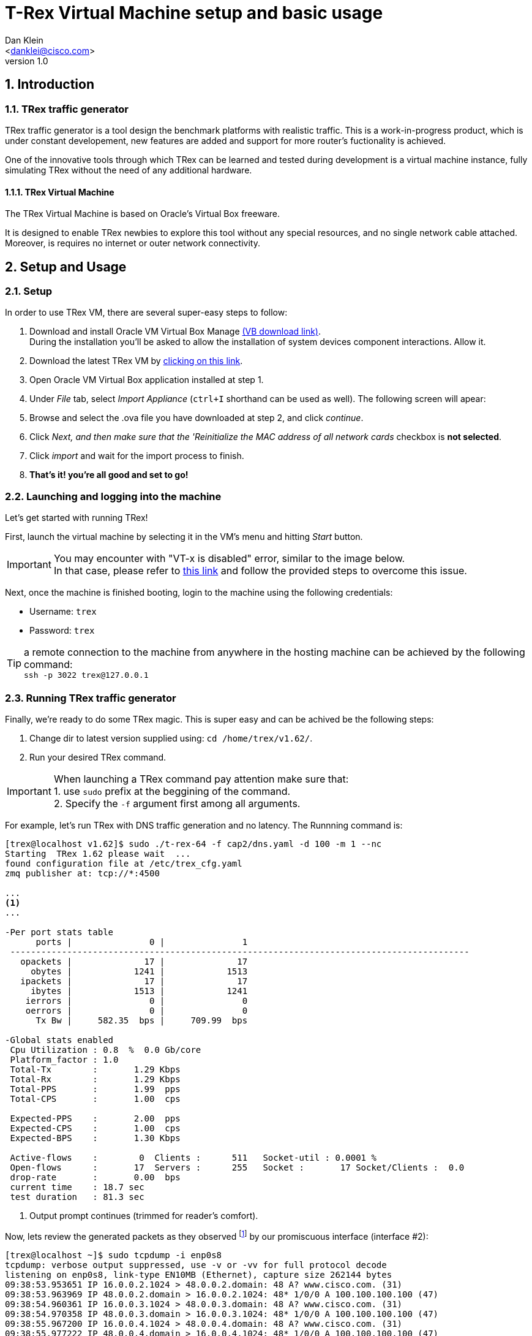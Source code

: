 T-Rex Virtual Machine setup and basic usage
===========================================
:author: Dan Klein 
:email: <danklei@cisco.com> 
:revnumber: 1.0
:quotes.++:
:numbered:


== Introduction

=== TRex traffic generator

TRex traffic generator is a tool design the benchmark platforms with realistic traffic.
This is a work-in-progress product, which is under constant developement, new features are added and support for more router's fuctionality is achieved.

One of the innovative tools through which TRex can be learned and tested during development is a virtual machine instance, fully simulating TRex without the need of any additional hardware.


==== TRex Virtual Machine

The TRex Virtual Machine is based on Oracle's Virtual Box freeware.

It is designed to enable TRex newbies to explore this tool without any special resources, and no single network cable attached. Moreover, is requires no internet or outer network connectivity.


== Setup and Usage

=== Setup

In order to use TRex VM, there are several super-easy steps to follow:

  . Download and install Oracle VM Virtual Box Manage https://www.virtualbox.org/wiki/Downloads[(VB download link)]. + 
    During the installation you'll be asked to allow the installation of system devices component interactions. Allow it.
  . Download the latest TRex VM by http://trex-tgn.cisco.com/trex/T_Rex_162_VM_Fedora_21.ova[clicking on this link].
  . Open Oracle VM Virtual Box application installed at step 1.
  . Under 'File' tab, select 'Import Appliance' (`ctrl+I` shorthand can be used as well). The following screen will apear:

ifdef::backend-docbook[]
image::images/vm_import.png[title="VM import screen",align="center",width=400, link="images/vm_import.png"]
endif::backend-docbook[]

ifdef::backend-xhtml11[]
image::images/vm_import.png[title="VM import screen",align="center",width=900, link="images/vm_import.png"]
endif::backend-xhtml11[]



  . Browse and select the .ova file you have downloaded at step 2, and click 'continue'.
  . Click 'Next, and then make sure that the 'Reinitialize the MAC address of all network cards' checkbox is **not selected**.
  . Click 'import' and wait for the import process to finish.
  . **That's it! you're all good and set to go!**


=== Launching and logging into the machine

Let's get started with running TRex!

First, launch the virtual machine by selecting it in the VM's menu and hitting 'Start' button.

ifdef::backend-docbook[]
image::images/vm_selection_screen.png[title="TRex VM launching screen",align="center",width=400, link="images/vm_selection_screen.png"]
endif::backend-docbook[]

ifdef::backend-xhtml11[]
image::images/vm_selection_screen.png[title="TRex VM launching screen",align="center",width=900, link="images/vm_selection_screen.png"]
endif::backend-xhtml11[]




[IMPORTANT]
====
You may encounter with "VT-x is disabled" error, similar to the image below. +
In that case, please refer to https://www.virtualbox.org/ticket/4130[this link] and follow the provided steps to overcome this issue.
====

ifdef::backend-docbook[]
image::images/trex_vm_bios_err.png[title="VT-x disabled possible error message",align="center",width=400, link="images/trex_vm_bios_err.png"] 
endif::backend-docbook[]

ifdef::backend-xhtml11[]
image::images/trex_vm_bios_err.png[title="VT-x disabled possible error message",align="center",width=900, link="images/trex_vm_bios_err.png"] 
endif::backend-xhtml11[]


<<<<<

Next, once the machine is finished booting, login to the machine using the following credentials:

  - Username: `trex`

  - Password: `trex`

ifdef::backend-docbook[]
image::images/trex_vm_login.png[title="TRex VM login",align="center",width=400, link="images/trex_vm_login.png"]
endif::backend-docbook[]

ifdef::backend-xhtml11[]
image::images/trex_vm_login.png[title="TRex VM login",align="center",width=900, link="images/trex_vm_login.png"]
endif::backend-xhtml11[]


TIP: a remote connection to the machine from anywhere in the hosting machine can be achieved by the following command: +
 `ssh -p 3022 trex@127.0.0.1`

=== Running TRex traffic generator

Finally, we're ready to do some TRex magic. This is super easy and can be achived be the following steps:

  1. Change dir to latest version supplied using: `cd /home/trex/v1.62/`.

  2. Run your desired TRex command. 

IMPORTANT: When launching a TRex command pay attention make sure that: +
  1. use `sudo` prefix at the beggining of the command. +
  2. Specify the `-f` argument first among all arguments.


For example, let's run TRex with DNS traffic generation and no latency. The Runnning command is:

----
[trex@localhost v1.62]$ sudo ./t-rex-64 -f cap2/dns.yaml -d 100 -m 1 --nc
Starting  TRex 1.62 please wait  ...
found configuration file at /etc/trex_cfg.yaml
zmq publisher at: tcp://*:4500

...
<1>
...

-Per port stats table
      ports |               0 |               1
 -----------------------------------------------------------------------------------------
   opackets |              17 |              17
     obytes |            1241 |            1513
   ipackets |              17 |              17
     ibytes |            1513 |            1241
    ierrors |               0 |               0
    oerrors |               0 |               0
      Tx Bw |     582.35  bps |     709.99  bps

-Global stats enabled
 Cpu Utilization : 0.8  %  0.0 Gb/core
 Platform_factor : 1.0
 Total-Tx        :       1.29 Kbps
 Total-Rx        :       1.29 Kbps
 Total-PPS       :       1.99  pps
 Total-CPS       :       1.00  cps

 Expected-PPS    :       2.00  pps
 Expected-CPS    :       1.00  cps
 Expected-BPS    :       1.30 Kbps

 Active-flows    :        0  Clients :      511   Socket-util : 0.0001 %
 Open-flows      :       17  Servers :      255   Socket :       17 Socket/Clients :  0.0
 drop-rate       :       0.00  bps
 current time    : 18.7 sec
 test duration   : 81.3 sec
----
<1> Output prompt continues (trimmed for reader's comfort).

Now, lets review the generated packets as they observed footnoteref:[<1>,The given output represents the output begining.] by our promiscuous interface (interface #2):

----
[trex@localhost ~]$ sudo tcpdump -i enp0s8
tcpdump: verbose output suppressed, use -v or -vv for full protocol decode
listening on enp0s8, link-type EN10MB (Ethernet), capture size 262144 bytes
09:38:53.953651 IP 16.0.0.2.1024 > 48.0.0.2.domain: 48 A? www.cisco.com. (31)
09:38:53.963969 IP 48.0.0.2.domain > 16.0.0.2.1024: 48* 1/0/0 A 100.100.100.100 (47)
09:38:54.960361 IP 16.0.0.3.1024 > 48.0.0.3.domain: 48 A? www.cisco.com. (31)
09:38:54.970358 IP 48.0.0.3.domain > 16.0.0.3.1024: 48* 1/0/0 A 100.100.100.100 (47)
09:38:55.967200 IP 16.0.0.4.1024 > 48.0.0.4.domain: 48 A? www.cisco.com. (31)
09:38:55.977222 IP 48.0.0.4.domain > 16.0.0.4.1024: 48* 1/0/0 A 100.100.100.100 (47)
09:38:56.975355 IP 16.0.0.5.1024 > 48.0.0.5.domain: 48 A? www.cisco.com. (31)
09:38:56.985379 IP 48.0.0.5.domain > 16.0.0.5.1024: 48* 1/0/0 A 100.100.100.100 (47)
09:38:57.981659 IP 16.0.0.6.1024 > 48.0.0.6.domain: 48 A? www.cisco.com. (31)
09:38:57.992358 IP 48.0.0.6.domain > 16.0.0.6.1024: 48* 1/0/0 A 100.100.100.100 (47)
09:38:58.990979 IP 16.0.0.7.1024 > 48.0.0.7.domain: 48 A? www.cisco.com. (31)
09:38:59.000952 IP 48.0.0.7.domain > 16.0.0.7.1024: 48* 1/0/0 A 100.100.100.100 (47)
09:39:00.009403 IP 16.0.0.8.1024 > 48.0.0.8.domain: 48 A? www.cisco.com. (31)
09:39:00.019456 IP 48.0.0.8.domain > 16.0.0.8.1024: 48* 1/0/0 A 100.100.100.100 (47)
09:39:01.015810 IP 16.0.0.9.1024 > 48.0.0.9.domain: 48 A? www.cisco.com. (31)
----


Let's have a look at another example. +
We want to run TRex with simple http traffic generation. The running command will look like this:

----
[trex@localhost v1.62]$ sudo ./t-rex-64 -f cap2/http_simple.yaml -d 100 -l 1000 -m 1 --nc
Starting  TRex 1.62 please wait  ...
found configuration file at /etc/trex_cfg.yaml
zmq publisher at: tcp://*:4500

...
<1>
...

-Per port stats table
      ports |               0 |               1
 -----------------------------------------------------------------------------------------
   opackets |           40983 |           41946
     obytes |         2563951 |         6015664
   ipackets |           41946 |           40983
     ibytes |         6015664 |         2563951
    ierrors |               0 |               0
    oerrors |               0 |               0
      Tx Bw |     520.83 Kbps |       1.27 Mbps

-Global stats enabled
 Cpu Utilization : 3.1  %  0.1 Gb/core
 Platform_factor : 1.0
 Total-Tx        :       1.79 Mbps
 Total-Rx        :       1.79 Mbps
 Total-PPS       :       2.11 Kpps
 Total-CPS       :       2.84  cps

 Expected-PPS    :     102.71  pps
 Expected-CPS    :       2.78  cps
 Expected-BPS    :     764.51 Kbps

 Active-flows    :        0  Clients :      255   Socket-util : 0.0000 %
 Open-flows      :      107  Servers :    65535   Socket :        0 Socket/Clients :  0.0
 drop-rate       :       0.00  bps
 current time    : 39.6 sec
 test duration   : 60.4 sec

-Latency stats enabled
 Cpu Utilization : 1.0 %
 if|   tx_ok , rx_ok  , rx   ,error,    average   ,   max         , Jitter ,  max window
   |         ,        , check,     , latency(usec),latency (usec) ,(usec)  ,
 ----------------------------------------------------------------------------------------
 0 |  39490,  39489,      0,   0,       1276  ,  106714,      91      |  1737  1880  
 1 | 39490,   39490,      0,   0,        226  ,  107619,     203      |  1694  1041  

----

<1> Output prompt continues (trimmed for reader's comfort).

Once again, lets review the generated packets as they observed footnoteref:[<1>] by our promiscuous interface (interface #2):

----
[trex@localhost ~]$ sudo tcpdump -a -i enp0s8
tcpdump: verbose output suppressed, use -v or -vv for full protocol decode
listening on enp0s8, link-type EN10MB (Ethernet), capture size 262144 bytes
19:31:46.650426 IP 16.0.0.1.1024 > 48.0.0.1.http: Flags [S], seq 404375002, win 32768, options [mss 1460], length 0
19:31:46.650439 IP 16.0.0.1.17 > 48.0.0.1.80: sctp (1) [Bad chunk length 0]
19:31:46.650442 IP 48.0.0.1.17 > 16.0.0.1.80: sctp (1) [Bad chunk length 0]
19:31:46.650445 IP 16.0.0.1.17 > 48.0.0.1.80: sctp (1) [Bad chunk length 0]
19:31:46.652458 IP 48.0.0.1.17 > 16.0.0.1.80: sctp (1) [Bad chunk length 0]
19:31:46.652462 IP 16.0.0.1.17 > 48.0.0.1.80: sctp (1) [Bad chunk length 0]
19:31:46.652465 IP 48.0.0.1.17 > 16.0.0.1.80: sctp (1) [Bad chunk length 0]
19:31:47.152768 IP 16.0.0.1.17 > 48.0.0.1.80: sctp (1) [Bad chunk length 0]
19:31:47.152788 IP 48.0.0.1.17 > 16.0.0.1.80: sctp (1) [Bad chunk length 0]
19:31:47.153796 IP 16.0.0.1.17 > 48.0.0.1.80: sctp (1) [Bad chunk length 0]
19:31:47.153801 IP 48.0.0.1.17 > 16.0.0.1.80: sctp (1) [Bad chunk length 0]
19:31:47.154803 IP 48.0.0.2.http > 16.0.0.2.1024: Flags [P.], seq 404419110:404420570, ack 404375252, win 32768, length 1460
19:31:47.154823 IP 48.0.0.2.http > 16.0.0.2.1024: Flags [P.], seq 1460:2920, ack 1, win 32768, length 1460
----

[NOTE]
See http://trex-tgn.cisco.com/trex/doc/trex_book.pdf[T-Rex full manual] for a complete understading of the tool features and options.

=== Updating TRex

See http://trex-tgn.cisco.com/trex/doc/trex_manual.html#_obtaining_the_trex_package[Related manual] section

=== TRex Live monitoring

Once we have TRex up and running, we can enjoy the benefit of having live monitoring on its performance, using TRexViewer application footnote:[Supported only on Windows OS]



This can be easily done by following these steps:
  0. Download the latest version of TrexViewer application and install it using http://trex-tgn.cisco.com/trex/client_gui/setup.exe[this link].

  1. Start the application and fill in the following: + 
    - Trex ip: `127.0.0.1:4500`

  2. Click the play button.

ifdef::backend-docbook[]
image::images/trex_motinor_config.png[title="TRex viewer start screen",align="center",width=400,link="images/trex_motinor_config.png"]
endif::backend-docbook[]

ifdef::backend-xhtml11[]
image::images/trex_motinor_config.png[title="TRex viewer start screen",align="center",width=900,link="images/trex_motinor_config.png"]
endif::backend-xhtml11[]



  3. **That's it!** +
     Now the live data from TRex will be displayed on the screen.

ifdef::backend-docbook[]
image::images/trex_motinor_view.png[title="TRex viewer monitor screen",align="center",width=400,link="images/trex_motinor_view.png"]
endif::backend-docbook[]

ifdef::backend-xhtml11[]
image::images/trex_motinor_view.png[title="TRex viewer monitor screen",align="center",width=900,link="images/trex_motinor_view.png"]
endif::backend-xhtml11[]


[NOTE]
Make sure TRex is running, otherwise data will not be available at TRexViewer.

=== Architecture and network design

Since no hardware is used, TRex simulates traffic using a virtual internal network, named 'trex_intnet'.

The following figure describes the virtual "wiring" of the virtual machine to support TRex traffic simulation.

ifdef::backend-docbook[]
image::images/T-Rex_vm.png[title="TRex virtual connectivity",align="center",width=400, link="images/T-Rex_vm.png"]
endif::backend-docbook[]

ifdef::backend-xhtml11[]
image::images/T-Rex_vm.png[title="TRex virtual connectivity",align="center",width=900, link="images/T-Rex_vm.png"]
endif::backend-xhtml11[]


The VM runs TRex with single client and single server port. The traffic generated by each of those ports are switched over the 'trex_intnet' virtual network and received by the other side.

TRex identifies only the packets which were dedicately sent by one of those traffic ports and receives them in the other port. Hence, packets generated by client port will be received by the server port and vice versa.

Ontop, network adapter #4 used to [underline]#listen# to all traffic generated by both of TRex's ports, therefore it is very useful in providing live data of the generated flows over the network.
